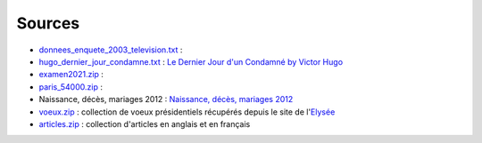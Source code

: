Sources
=======

* `donnees_enquete_2003_television.txt <donnees_enquete_2003_television.txt>`_ :
* `hugo_dernier_jour_condamne.txt <hugo_dernier_jour_condamne.txt>`_ :
  `Le Dernier Jour d'un Condamné by Victor Hugo <https://www.gutenberg.org/ebooks/6838>`_
* `examen2021.zip <examen2021.zip>`_ :
* `paris_54000.zip <paris_54000.zip>`_ :
* Naissance, décès, mariages 2012 : `Naissance, décès, mariages 2012 <https://www.insee.fr/fr/statistiques/2407910?sommaire=2117120>`_
* `voeux.zip <voeux.zip>`_ : collection de voeux présidentiels récupérés
  depuis le site de l'`Elysée <https://www.elysee.fr/>`_
* `articles.zip <articles.zip>`_ : collection d'articles en anglais et en français

